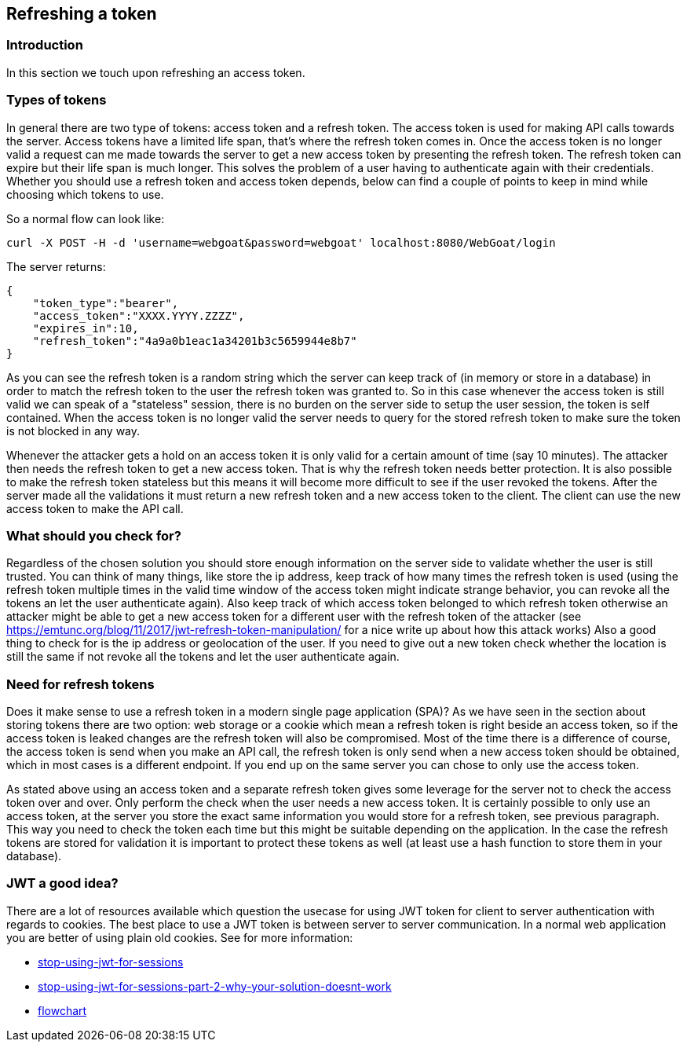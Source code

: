 :linkattrs:


== Refreshing a token

=== Introduction

In this section we touch upon refreshing an access token.

=== Types of tokens

In general there are two type of tokens: access token and a refresh token. The access token is used for making API
calls towards the server. Access tokens have a limited life span, that's where the refresh token comes in. Once
the access token is no longer valid a request can me made towards the server to get a new access token by presenting
the refresh token. The refresh token can expire but their life span is much longer. This solves the problem of a user
having to authenticate again with their credentials. Whether you should use a refresh token and access token depends,
below can find a couple of points to keep in mind while choosing which tokens to use.

So a normal flow can look like:

```
curl -X POST -H -d 'username=webgoat&password=webgoat' localhost:8080/WebGoat/login
```

The server returns:

```
{
    "token_type":"bearer",
    "access_token":"XXXX.YYYY.ZZZZ",
    "expires_in":10,
    "refresh_token":"4a9a0b1eac1a34201b3c5659944e8b7"
}
```

As you can see the refresh token is a random string which the server can keep track of (in memory or store in a database)
in order to match the refresh token to the user the refresh token was granted to.
So in this case whenever the access token is still valid we can speak of a "stateless" session, there is
no burden on the server side to setup the user session, the token is self contained.
When the access token is no longer valid the server needs to query for the stored refresh token to make sure the token
is not blocked in any way.

Whenever the attacker gets a hold on an access token it is only valid for a certain amount of time (say 10 minutes). The
attacker then needs the refresh token to get a new access token. That is why the refresh token needs better protection.
It is also possible to make the refresh token stateless but this means it will become more difficult to see if
the user revoked the tokens.
After the server made all the validations it must return a new refresh token and a new access token to the client. The
client can use the new access token to make the API call.


=== What should you check for?

Regardless of the chosen solution you should store enough information on the server side to validate whether the user
is still trusted. You can think of many things, like store the ip address, keep track of how many times the refresh
token is used (using the refresh token multiple times in the valid time window of the access token might indicate strange
behavior, you can revoke all the tokens an let the user authenticate again).
Also keep track of which access token belonged to which refresh token otherwise an attacker might
be able to get a new access token for a different user with the refresh token of the attacker
(see https://emtunc.org/blog/11/2017/jwt-refresh-token-manipulation/ for a nice write up about how this attack works)
Also a good thing to check for is the ip address or geolocation of the user. If you need to give out a new token check
whether the location is still the same if not revoke all the tokens and let the user authenticate again.

=== Need for refresh tokens

Does it make sense to use a refresh token in a modern single page application (SPA)? As we have seen in the section
about storing tokens there are two option: web storage or a cookie which mean a refresh token is right beside an
access token, so if the access token is leaked changes are the refresh token will also be compromised. Most of the time
there is a difference of course, the access token is send when you make an API call, the refresh token is only send
when a new access token should be obtained, which in most cases is a different endpoint. If you end up on the same
server you can chose to only use the access token.

As stated above using an access token and a separate refresh token gives some leverage for the server not to check
the access token over and over. Only perform the check when the user needs a new access token.
It is certainly possible to only use an access token, at the server you store the exact same information you would
store for a refresh token, see previous paragraph. This way you need to check the token each time but this might
be suitable depending on the application. In the case the refresh tokens are stored for validation it is important to protect these tokens as well (at least
use a hash function to store them in your database).

=== JWT a good idea?

There are a lot of resources available which question the usecase for using JWT token for client to server authentication
with regards to cookies. The best place to use a JWT token is between server to server communication. In a normal web
application you are better of using plain old cookies. See for more information:

- http://cryto.net/~joepie91/blog/2016/06/13/stop-using-jwt-for-sessions/[stop-using-jwt-for-sessions, window="_blank"]
- http://cryto.net/~joepie91/blog/2016/06/19/stop-using-jwt-for-sessions-part-2-why-your-solution-doesnt-work/[stop-using-jwt-for-sessions-part-2-why-your-solution-doesnt-work, window="_blank"]
- http://cryto.net/~joepie91/blog/attachments/jwt-flowchart.png[flowchart, window="_blank"]

